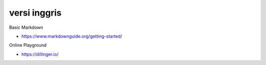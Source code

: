 """""""""""""""
versi inggris
"""""""""""""""

Basic Markdown

- https://www.markdownguide.org/getting-started/

Online Playground

- https://dillinger.io/


